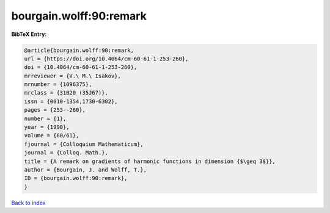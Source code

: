 bourgain.wolff:90:remark
========================

.. :cite:t:`bourgain.wolff:90:remark`

.. bibliography:: ../../All.bib

**BibTeX Entry:**

.. code-block:: bibtex

   @article{bourgain.wolff:90:remark,
   url = {https://doi.org/10.4064/cm-60-61-1-253-260},
   doi = {10.4064/cm-60-61-1-253-260},
   mrreviewer = {V.\ M.\ Isakov},
   mrnumber = {1096375},
   mrclass = {31B20 (35J67)},
   issn = {0010-1354,1730-6302},
   pages = {253--260},
   number = {1},
   year = {1990},
   volume = {60/61},
   fjournal = {Colloquium Mathematicum},
   journal = {Colloq. Math.},
   title = {A remark on gradients of harmonic functions in dimension {$\geq 3$}},
   author = {Bourgain, J. and Wolff, T.},
   ID = {bourgain.wolff:90:remark},
   }

`Back to index <../index>`_
